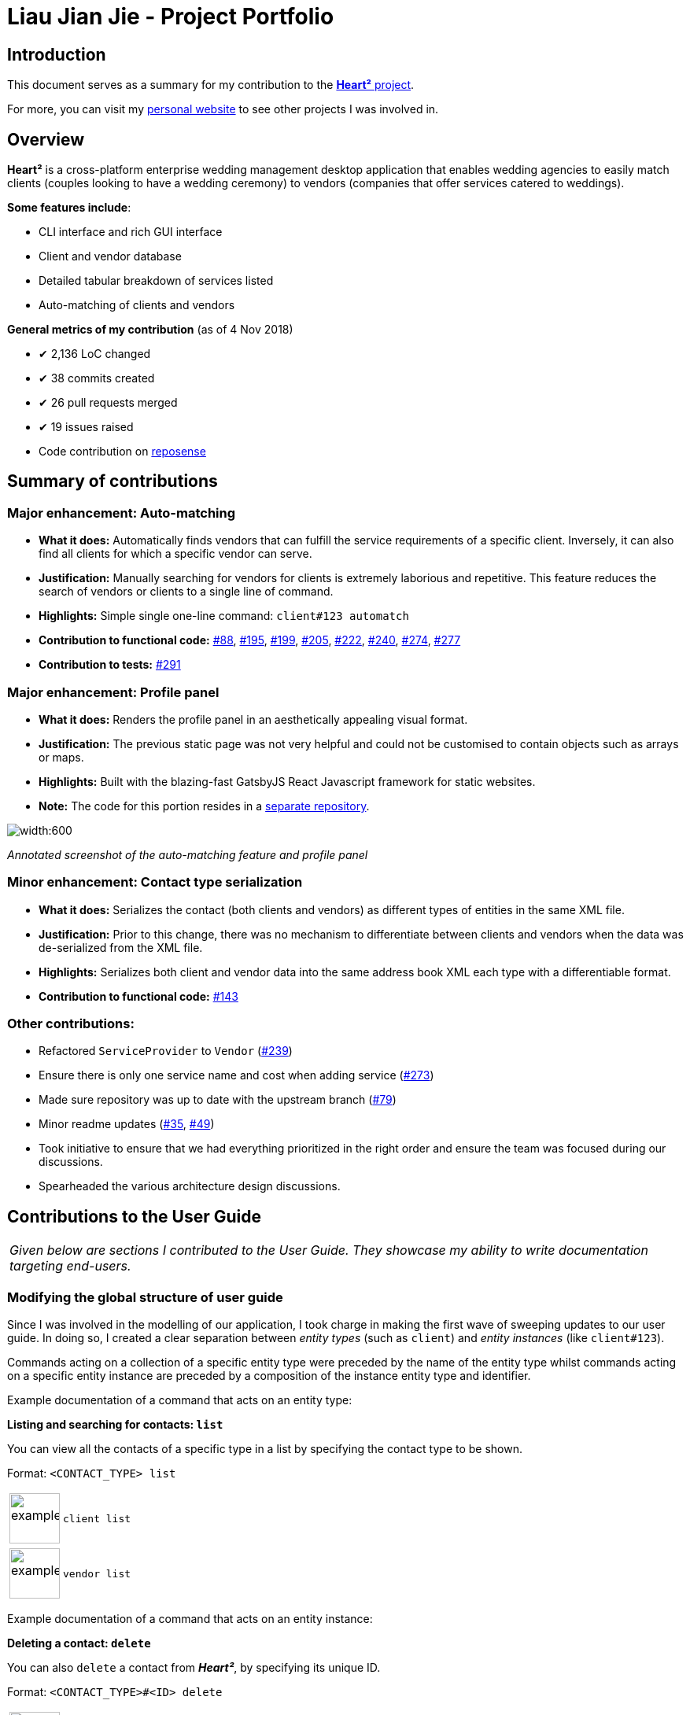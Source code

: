 = Liau Jian Jie - Project Portfolio
:site-section: AboutUs
:imagesDir: ../images
:stylesDir: ../stylesheets

== Introduction

This document serves as a summary for my contribution to the https://github.com/CS2103-AY1819S1-F10-3/main[*Heart²*
project].

For more, you can visit my https://jianjie.co[personal website] to see other projects I was involved in.

== Overview

*Heart²* is a cross-platform enterprise wedding management desktop application that enables wedding agencies to easily
match clients (couples looking to have a wedding ceremony) to vendors (companies that offer services catered to
weddings).

*Some features include*:

* CLI interface and rich GUI interface
* Client and vendor database
* Detailed tabular breakdown of services listed
* Auto-matching of clients and vendors

*General metrics of my contribution* (as of 4 Nov 2018)

* ✔ 2,136 LoC changed
* ✔ 38 commits created
* ✔ 26 pull requests merged
* ✔ 19 issues raised
* Code contribution on https://nus-cs2103-ay1819s1.github.io/cs2103-dashboard/#=undefined&search=&sort=displayName&since=2018-09-12&until=2018-11-12&timeframe=day&reverse=false&repoSort=true[reposense]

== Summary of contributions

=== *Major enhancement*: Auto-matching
** *What it does:* Automatically finds vendors that can fulfill the service requirements of a specific client.
Inversely, it can also find all clients for which a specific vendor can serve.
** *Justification:* Manually searching for vendors for clients is extremely laborious and repetitive. This feature
reduces the search of vendors or clients to a single line of command.
** *Highlights:* Simple single one-line command: `client#123 automatch`
** *Contribution to functional code:* https://github.com/CS2103-AY1819S1-F10-3/main/pull/88[#88], https://github.com/CS2103-AY1819S1-F10-3/main/pull/195[#195], https://github.com/CS2103-AY1819S1-F10-3/main/pull/199[#199], https://github.com/CS2103-AY1819S1-F10-3/main/pull/205[#205], https://github.com/CS2103-AY1819S1-F10-3/main/pull/222[#222], https://github.com/CS2103-AY1819S1-F10-3/main/pull/240[#240], https://github.com/CS2103-AY1819S1-F10-3/main/pull/274[#274], https://github.com/CS2103-AY1819S1-F10-3/main/pull/277[#277]
** *Contribution to tests:* https://github.com/CS2103-AY1819S1-F10-3/main/pull/291[#291]

=== *Major enhancement*: Profile panel
** *What it does:* Renders the profile panel in an aesthetically appealing visual format.
** *Justification:* The previous static page was not very helpful and could not be customised to contain objects such as
arrays or maps.
** *Highlights:* Built with the blazing-fast GatsbyJS React Javascript framework for static websites.
** *Note:* The code for this portion resides in a https://github.com/CS2103-AY1819S1-F10-3/profile-site[separate
repository].


image::automatching.png[width:600]
_Annotated screenshot of the auto-matching feature and profile panel_

=== *Minor enhancement*: Contact type serialization
** *What it does:* Serializes the contact (both clients and vendors) as different types of entities in the same XML
file.
** *Justification:* Prior to this change, there was no mechanism to differentiate between clients and vendors when the
data was de-serialized from the XML file.
** *Highlights:* Serializes both client and vendor data into the same address book XML each type with a differentiable
format.
** *Contribution to functional code:* https://github.com/CS2103-AY1819S1-F10-3/main/pull/143[#143]

=== *Other contributions*:
** Refactored `ServiceProvider` to `Vendor` (https://github.com/CS2103-AY1819S1-F10-3/main/pull/239[#239])
** Ensure there is only one service name and cost when adding service (https://github.com/CS2103-AY1819S1-F10-3/main/pull/273[#273])
** Made sure repository was up to date with the upstream branch (https://github.com/CS2103-AY1819S1-F10-3/main/pull/79[#79])
** Minor readme updates (https://github.com/CS2103-AY1819S1-F10-3/main/pull/35[#35], https://github.com/CS2103-AY1819S1-F10-3/main/pull/49[#49])
** Took initiative to ensure that we had everything prioritized in the right order and ensure the team was focused
during our discussions.
** Spearheaded the various architecture design discussions.

== Contributions to the User Guide


|===
|_Given below are sections I contributed to the User Guide. They showcase my ability to write documentation targeting
end-users._
|===

=== Modifying the global structure of user guide

Since I was involved in the modelling of our application, I took charge in making the first wave of sweeping updates to our user guide. In doing so, I created a clear separation between _entity types_ (such as `client`) and _entity instances_ (like `client#123`).

Commands acting on a collection of a specific entity type were preceded by the name of the entity type whilst commands acting on a specific entity instance are preceded by a composition of the instance entity type and identifier.

Example documentation of a command that acts on an entity type:

====
*Listing and searching for contacts: `list`*

You can view all the contacts of a specific type in a list by specifying the contact type to be shown.

Format: `<CONTACT_TYPE> list`

[cols="^,<5a", frame=none]
|=====
|image:exampleimage.png[width="64", role="center"]
|`client list`
|=====

[cols="^,<5a", frame=none]
|=====
|image:exampleimage.png[width="64", role="center"]
|`vendor list`
|=====
====

Example documentation of a command that acts on an entity instance:

====
*Deleting a contact: `delete`*

You can also `delete` a contact from *_Heart²_*, by specifying its unique ID.

Format: `<CONTACT_TYPE>#<ID> delete`

[cols="^,<5a", frame=none]
|=====
|image:exampleimage.png[width="64", role="center"]
|`client#123 delete`
|=====
[cols="^,<5a", frame=none]
|=====
|image:exampleimage.png[width="64", role="center"]
|`vendor#123 delete`
|=====

[TIP]
You can `undo` and `redo` deleting a contact!
====

Pull requests: https://github.com/CS2103-AY1819S1-F10-3/main/pull/30[#30], https://github.com/CS2103-AY1819S1-F10-3/main/pull/64[#64]

=== Documentation for auto-matching

I wrote the entire instructions for using one of the most critial feature of our application--auto-matching.

====
*Automatching for a client: `automatch`*

You can easily find vendors that can fulfil the request services with this command.

Format: `client#<ID> automatch`

[NOTE]
It only shows you the vendors within the budget requirement that fulfils a particular service requirement of the client.

[cols="^,<5a", frame=none]
|=====
|image:exampleimage.png[width="64", role="center"]
|`client#123 automatch`
|=====
====

You can see it https://cs2103-ay1819s1-f10-3.github.io/main/UserGuide.html#automatching-for-a-client-code-automatch-code[in the user guide].

Pull request: https://github.com/CS2103-AY1819S1-F10-3/main/pull/210[#210]

=== Experimenting with icons

Additionally, I have experimented with coloured icons for notes, tips and warnings to provide a consistent visual format when additional content is appended. We eventually decided to remove it because of formatting issues with AsciiDoctor.

====
image:icon-notes.png[width="48"]
image:icon-tips.png[width="48"]
image:icon-danger.png[width="48"]
====

Pull request: https://github.com/CS2103-AY1819S1-F10-3/main/pull/290[#290]

=== Other changes

I have also made some minor tweaks to make the user guide squeaky clean.

Pull requests: https://github.com/CS2103-AY1819S1-F10-3/main/pull/213[#213], https://github.com/CS2103-AY1819S1-F10-3/main/pull/272[#272], https://github.com/CS2103-AY1819S1-F10-3/main/pull/279[#279], https://github.com/CS2103-AY1819S1-F10-3/main/pull/289[#289]

== Contributions to the Developer Guide

|===
|_Given below are sections I contributed to the Developer Guide. They showcase my ability to write technical
documentation and the technical depth of my contributions to the project._
|===

=== Document design decisions for auto-matching

I documented the design decisions behind auto-matching and created a custom graphic to assist in the explanation. Below is an excerpt from the developer guide:

====
*Finding matches between clients and service providers*

The application boasts auto-matching features that reduces the (once-laborious) task of matching service providers a single command.

*High level design*

.High level overview of how auto-matching works
image::auto-matching.png[width:"800"]

1. On invocation, the auto-matching algorithm functionally maps all service requirements from a Client into predicates for performing the first step of filtering the Service Providers.
2. The service providers are then sorted by a fair ranking algorithm to ensure even distribution of jobs between Service Providers.
====

To see more, check it out https://cs2103-ay1819s1-f10-3.github.io/main/DeveloperGuide.html#finding-matches-between-clients-and-service-providers[in the developer guide].

Pull request: https://github.com/CS2103-AY1819S1-F10-3/main/pull/117[#117]

'''

To see more of my works, visit my https://jianjie.co[personal website] to see other projects I worked on.
